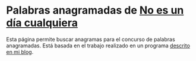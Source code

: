 
* Palabras anagramadas de [[http://www.rtve.es/radio/no-es-un-dia-cualquiera/][No es un día cualquiera]]

Esta página permite buscar anagramas para el concurso de palabras anagramadas. Está basada en el trabajo realizado en un programa [[https://alvarogonzalezsotillo.github.io/blog/palabras-anagramadas/][descrito en mi blog]].
